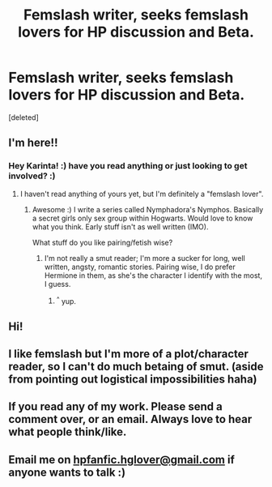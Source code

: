 #+TITLE: Femslash writer, seeks femslash lovers for HP discussion and Beta.

* Femslash writer, seeks femslash lovers for HP discussion and Beta.
:PROPERTIES:
:Score: 10
:DateUnix: 1470940553.0
:DateShort: 2016-Aug-11
:FlairText: Misc
:END:
[deleted]


** I'm here!!
:PROPERTIES:
:Author: Karinta
:Score: 2
:DateUnix: 1470951796.0
:DateShort: 2016-Aug-12
:END:

*** Hey Karinta! :) have you read anything or just looking to get involved? :)
:PROPERTIES:
:Author: NymphadorasNymphos
:Score: 1
:DateUnix: 1470952267.0
:DateShort: 2016-Aug-12
:END:

**** I haven't read anything of yours yet, but I'm definitely a "femslash lover".
:PROPERTIES:
:Author: Karinta
:Score: 1
:DateUnix: 1470960978.0
:DateShort: 2016-Aug-12
:END:

***** Awesome :) I write a series called Nymphadora's Nymphos. Basically a secret girls only sex group within Hogwarts. Would love to know what you think. Early stuff isn't as well written (IMO).

What stuff do you like pairing/fetish wise?
:PROPERTIES:
:Author: NymphadorasNymphos
:Score: 1
:DateUnix: 1470961204.0
:DateShort: 2016-Aug-12
:END:

****** I'm not really a smut reader; I'm more a sucker for long, well written, angsty, romantic stories. Pairing wise, I do prefer Hermione in them, as she's the character I identify with the most, I guess.
:PROPERTIES:
:Author: Karinta
:Score: 3
:DateUnix: 1470975704.0
:DateShort: 2016-Aug-12
:END:

******* ^{^} yup.
:PROPERTIES:
:Author: sfjoellen
:Score: 1
:DateUnix: 1470984601.0
:DateShort: 2016-Aug-12
:END:


** Hi!
:PROPERTIES:
:Author: midasgoldentouch
:Score: 2
:DateUnix: 1470963371.0
:DateShort: 2016-Aug-12
:END:


** I like femslash but I'm more of a plot/character reader, so I can't do much betaing of smut. (aside from pointing out logistical impossibilities haha)
:PROPERTIES:
:Score: 2
:DateUnix: 1470965819.0
:DateShort: 2016-Aug-12
:END:


** If you read any of my work. Please send a comment over, or an email. Always love to hear what people think/like.
:PROPERTIES:
:Author: NymphadorasNymphos
:Score: 1
:DateUnix: 1470950812.0
:DateShort: 2016-Aug-12
:END:


** Email me on [[mailto:hpfanfic.hglover@gmail.com][hpfanfic.hglover@gmail.com]] if anyone wants to talk :)
:PROPERTIES:
:Author: NymphadorasNymphos
:Score: 1
:DateUnix: 1470988206.0
:DateShort: 2016-Aug-12
:END:
